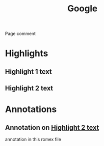 :PROPERTIES:
:ID:       a4300241-4fc9-481b-a2cc-0efb7ed479e1
:ROAM_REFS: https://google.com
:END:
#+title: Google

Page comment
* Highlights

** Highlight 1 text
:PROPERTIES:
:ID:       1245c4b6-faae-4c0d-8aff-4c2689457eac
:END:

** Highlight 2 text
:PROPERTIES:
:ID:       e2435d10-7870-4ab9-abd6-07b41cfd17d1
:END:

* Annotations

** Annotation on [[id:e2435d10-7870-4ab9-abd6-07b41cfd17d1][Highlight 2 text]]
:PROPERTIES:
:ID:       7a31f5bf-b1ab-477c-9dbf-a2902a32daab
:END:

annotation in this romex file
